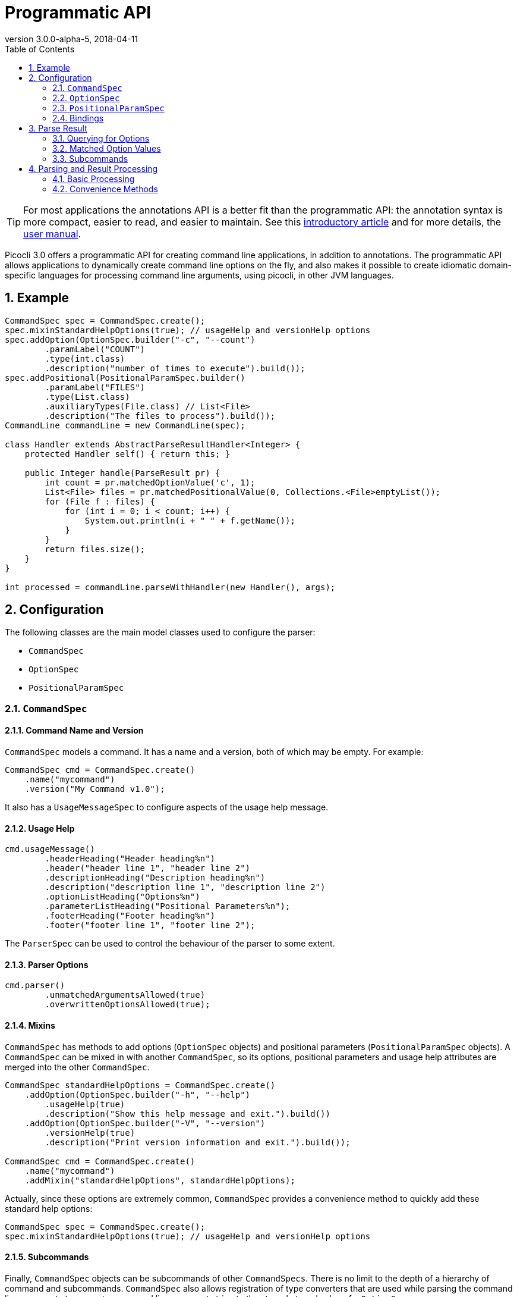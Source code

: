 = Programmatic API
//:author: Remko Popma
//:email: rpopma@apache.org
:revnumber: 3.0.0-alpha-5
:revdate: 2018-04-11
:toc: left
:numbered:
:toclevels: 2
:source-highlighter: coderay
:icons: font
:imagesdir: images

TIP: For most applications the annotations API is a better fit than the programmatic API: the annotation syntax is more compact, easier to read, and easier to maintain. See this https://github.com/remkop/picocli/wiki/Picocli-2.0:-Do-More-With-Less[introductory article] and for more details, the http://picocli.info[user manual].

Picocli 3.0 offers a programmatic API for creating command line applications, in addition to annotations. The programmatic API allows applications to dynamically create command line options on the fly, and also makes it possible to create idiomatic domain-specific languages for processing command line arguments, using picocli, in other JVM languages.

== Example

[source,java]
----
CommandSpec spec = CommandSpec.create();
spec.mixinStandardHelpOptions(true); // usageHelp and versionHelp options
spec.addOption(OptionSpec.builder("-c", "--count")
        .paramLabel("COUNT")
        .type(int.class)
        .description("number of times to execute").build());
spec.addPositional(PositionalParamSpec.builder()
        .paramLabel("FILES")
        .type(List.class)
        .auxiliaryTypes(File.class) // List<File>
        .description("The files to process").build());
CommandLine commandLine = new CommandLine(spec);

class Handler extends AbstractParseResultHandler<Integer> {
    protected Handler self() { return this; }

    public Integer handle(ParseResult pr) {
        int count = pr.matchedOptionValue('c', 1);
        List<File> files = pr.matchedPositionalValue(0, Collections.<File>emptyList());
        for (File f : files) {
            for (int i = 0; i < count; i++) {
                System.out.println(i + " " + f.getName());
            }
        }
        return files.size();
    }
}

int processed = commandLine.parseWithHandler(new Handler(), args);
----

== Configuration
The following classes are the main model classes used to configure the parser:

* `CommandSpec`
* `OptionSpec`
* `PositionalParamSpec`


=== `CommandSpec`

==== Command Name and Version
`CommandSpec` models a command. It has a name and a version, both of which may be empty.  For example:

[source,java]
----
CommandSpec cmd = CommandSpec.create()
    .name("mycommand")
    .version("My Command v1.0");
----

It also has a `UsageMessageSpec` to configure aspects of the usage help message.

==== Usage Help
[source,java]
----
cmd.usageMessage()
        .headerHeading("Header heading%n")
        .header("header line 1", "header line 2")
        .descriptionHeading("Description heading%n")
        .description("description line 1", "description line 2")
        .optionListHeading("Options%n")
        .parameterListHeading("Positional Parameters%n");
        .footerHeading("Footer heading%n")
        .footer("footer line 1", "footer line 2");
----
The `ParserSpec` can be used to control the behaviour of the parser to some extent.

==== Parser Options
[source,java]
----
cmd.parser()
        .unmatchedArgumentsAllowed(true)
        .overwrittenOptionsAllowed(true);
----

==== Mixins
`CommandSpec` has methods to add options (`OptionSpec` objects) and positional parameters (`PositionalParamSpec` objects). A `CommandSpec` can be mixed in with another `CommandSpec`, so its options, positional parameters and usage help attributes are merged into the other `CommandSpec`.
[source,java]
----
CommandSpec standardHelpOptions = CommandSpec.create()
    .addOption(OptionSpec.builder("-h", "--help")
        .usageHelp(true)
        .description("Show this help message and exit.").build())
    .addOption(OptionSpec.builder("-V", "--version")
        .versionHelp(true)
        .description("Print version information and exit.").build());

CommandSpec cmd = CommandSpec.create()
    .name("mycommand")
    .addMixin("standardHelpOptions", standardHelpOptions);
----
Actually, since these options are extremely common, `CommandSpec` provides a convenience method to quickly add these standard help options:
[source,java]
----
CommandSpec spec = CommandSpec.create();
spec.mixinStandardHelpOptions(true); // usageHelp and versionHelp options
----

==== Subcommands
Finally, `CommandSpec` objects can be subcommands of other `CommandSpecs`. There is no limit to the depth of a hierarchy of command and subcommands. `CommandSpec` also allows registration of type converters that are used while parsing the command line arguments to convert a command line argument string to the strongly typed value of a `OptionSpec` or `PositionalParamSpec`
[source,java]
----
CommandSpec helpSubcommand = CommandSpec.forAnnotatedObject(
        new picocli.CommandLine.HelpCommand());

CommandSpec cmd = CommandSpec.create()
    .name("mycommand")
    .addSubcommand("help", helpSubcommand);
----

=== `OptionSpec`
`OptionSpec` models a command option. An `OptionSpec` must have at least one name, which is used during parsing to match command line arguments. Other attributes can be left empty and picocli will give them a reasonable default value. This defaulting is why `OptionSpec` objects are created with a builder: this allows you to specify only some attributes and let picocli initialise the other attributes. For example, if only the option’s name is specified, picocli assumes the option takes no parameters (arity = 0), and is of type `boolean`. Another example, if arity is larger than `1`, picocli sets the type to `List` and the `auxiliary type` to `String`.

Once an `OptionSpec` is constructed, its configuration becomes immutable, but its `value` can still be modified. Usually the value is set during command line parsing when a command line argument matches one of the option names.

The value is set via the getter and setter _bindings_. We’ll come back to bindings later in this document.

Similar to the annotation API, `OptionSpec` objects have `help`, `usageHelp` and `versionHelp` attributes. When the parser matches an option that was marked with any of these attributes, it will no longer validate that all required arguments exist. See the section below on the `parseWithHandler(s)` methods that automatically print help when requested.

=== `PositionalParamSpec`

`PositionalParamSpec` objects don’t have names, but have an index range instead. A single `PositionalParamSpec` object can capture multiple positional parameters. The default index range is set to `0..*` (all indices). A command may have multiple `PositionalParamSpec` objects to capture positional parameters at different index ranges. This can be useful if positional parameters at different index ranges have different data types.

Similar to `OptionSpec` objects, Once a `PositionalParamSpec` is constructed, its configuration becomes immutable, but its `value` can still be modified. Usually the value is set during command line parsing when a non-option command line argument is encountered at a position in its index range.

The value is set via getter and setter _bindings_. We’ll look at bindings next.

=== Bindings
Bindings decouple the option and positional parameter specification from the place where their value is held.

Option specifications and positional parameter specifications created from annotated objects have a `FieldBinding` (and in the near future they can have a `MethodBinding`), so when the value is set on an option specification, the field's value is set (or the setter method is invoked).

Option specifications and positional parameter specifications created programmatically without annotated object by default have an `ObjectBinding` that simply stores the value in a field of the `ObjectBinding`.

You may create a custom binding that delegates to some other data structure to retrieve and store the value.

A binding is either a getter or a setter:
[source,java]
----
public static interface IGetter {
    /** Returns the current value of the binding. For multi-value options and positional parameters,
     * this method returns an array, collection or map to add values to.
     * @throws PicocliException if a problem occurred while obtaining the current value
     * @throws Exception internally, picocli call sites will catch any exceptions thrown from here and rethrow them wrapped in a PicocliException */
    <T> T get() throws Exception;
}
----

[source,java]
----
public static interface ISetter {
    /** Sets the new value of the option or positional parameter.
     *
     * @param value the new value of the option or positional parameter
     * @param <T> type of the value
     * @return the previous value of the binding (if supported by this binding)
     * @throws PicocliException if a problem occurred while setting the new value
     * @throws Exception internally, picocli call sites will catch any exceptions thrown from here and rethrow them wrapped in a PicocliException */
    <T> T set(T value) throws Exception;
}
----

For single-value options, picocli will simply invoke the setter when an option or positional parameter is matched on the command line.

For multi-value options or positional parameters, picocli will call the getter to get the current value, add the newly matched value, and call the setter with the result.
For arrays, this means the existing elements are copied into a new array that is one element larger, and this new array is then set.
For collections and maps, the new value is added to the collection returned by the getter.
If the getter returns `null`, a new array, collection, or map is created.

== Parse Result
For the below examples, we use the following parser configuration:
[source,java]
----
CommandSpec spec = CommandSpec.create();
spec.addOption(OptionSpec.builder("-V", "--verbose").build());
spec.addOption(OptionSpec.builder("-f", "--file")
        .paramLabel("FILES")
        .type(List.class)
        .auxiliaryTypes(File.class) // so, this option is of type List<File>
        .description("The files to process").build());
CommandLine commandLine = new CommandLine(spec);
----

=== Querying for Options

The `CommandLine::parseArgs` method returns a `ParseResult` object that allows client code to query which options and positional parameters were matched for a given command.

[source,java]
----
String[] args = { "--verbose", "-f", "file1", "--file=file2" };
ParseResult pr = commandLine.parseArgs(args);

List<String> originalArgs = pr.originalArgs(); // lists all command line args
assert Arrays.asList(args).equals(originalArgs);

assert pr.hasMatchedOption("--verbose"); // as specified on command line
assert pr.hasMatchedOption("-V");        // other aliases work also
assert pr.hasMatchedOption('V');         // single-character alias works too
assert pr.hasMatchedOption("verbose");   // and, command name without hyphens
----

=== Matched Option Values

The `matchedOptionValue` method returns the command line value or values, converted to the option's type. This method requires a default value, which will be returned in case the option was not matched on the command line. In the above example, we defined the `--file` option to be of type `List<File>`, so we pass in an empty list as the default value:

[source,java]
----
ParseResult pr = commandLine.parseArgs("-f", "file1", "--file=file2");

List<File> defaultValue = Collections.emptyList();
List<File> expected     = Arrays.asList(new File("file1"), new File("file2"));

assert expected.equals(pr.matchedOptionValue('f', defaultValue));
assert expected.equals(pr.matchedOptionValue("--file", defaultValue));
----


=== Subcommands

Use the `hasSubcommand` method to determine whether the command line contained subcommands. The `subcommand` method returns a different `ParseResult` object that can be used to query which options and positional parameters were matched for the subcommand.
[source,java]
----
class App {
    @Option(names = "-x") String x;
}
class Sub {
    @Parameters String[] all;
}
CommandLine cmd = new CommandLine(new App());
cmd.addSubcommand("sub", new Sub());
ParseResult parseResult = cmd.parseArgs("-x", "xval", "sub", "1", "2", "3");

assert parseResult.hasMatchedOption("-x");
assert "xval".equals(parseResult.matchedOptionValue("-x", "default"));

assert parseResult.hasSubcommand();
ParseResult subResult = parseResult.subcommand();

assert  subResult.hasMatchedPositional(0);
assert  subResult.hasMatchedPositional(1);
assert  subResult.hasMatchedPositional(2);
assert !subResult.hasMatchedPositional(3);
----


== Parsing and Result Processing

=== Basic Processing
The most basic way to parse the command line is to call the `CommandLine::parseArgs` method and inspect the resulting `ParseResult` object.

For example:
[source,java]
----
CommandSpec spec = CommandSpec.create();
// add options and positional parameters

CommandLine commandLine = new CommandLine(spec);
try {
    ParseResult pr = commandLine.parseArgs(args);
    if (CommandLine.printHelpIfRequested(pr)) {
        return;
    }
    int count = pr.matchedOptionValue('c', 1);
    List<File> files = pr.matchedPositionalValue(0, Collections.<File>emptyList());
    for (int i = 0; i < count; i++) {
        for (File f : files) {
            System.out.printf("%d: %s%n", i, f);
        }
    }
} catch (ParseException invalidInput) {
    System.err.println(invalidInput.getMessage());
    invalidInput.getCommandLine().usage(System.err);
}
----

=== Convenience Methods

There are a number of `parseWithHandler` convenience methods to reduce some boilerplate when processing the `ParseResult` programmatically. The convenience methods take care of printing help when requested by the user, and handle invalid input.


==== Handlers

It is possible for the parse result processing logic to return a result. To accomplish this, call the `CommandLine::parseWithHandler` method with a class that extends `AbstractParseResultHandler`.

Example:

[source,java]
----
CommandSpec spec = CommandSpec.create();
// add options and positional parameters

CommandLine commandLine = new CommandLine(spec);

class Handler extends AbstractParseResultHandler<Integer> {
    protected Handler self() { return this; }

    public Integer handle(ParseResult pr) {
        int count = pr.matchedOptionValue('c', 1);
        List<File> files = pr.matchedPositionalValue(0, Collections.<File>emptyList());
        for (File f : files) {
            for (int i = 0; i < count; i++) {
                System.out.println(i + " " + f.getName());
            }
        }
        return files.size();
    }
}

int processed = commandLine.parseWithHandler(new Handler(), args);
// do something with result...
----


This method also has a variation, `parseWithHandlers`, which additionally takes an `IExceptionHandler2` to customize how invalid input should be handled and optionally set an exit code.

Example:

[source,java]
----
CommandSpec spec = CommandSpec.create();
// add options and positional parameters

CommandLine commandLine = new CommandLine(spec);
Integer result = commandLine.parseWithHandlers(
        new MyHandler().useOut(System.out).andExit(123),
        new DefaultExceptionHandler<Integer>().andExit(567),
        args);
// do something with result...
----